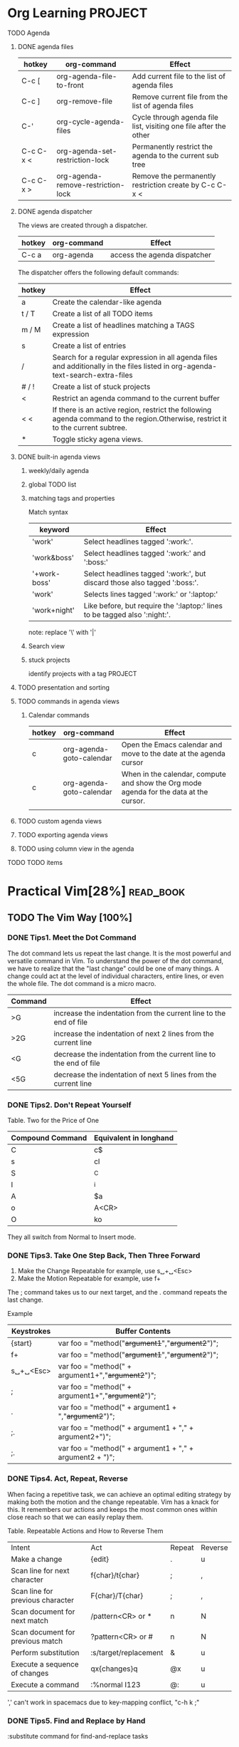 * Org Learning                                                      :PROJECT:
***** TODO Agenda
****** DONE agenda files
       CLOSED: [2018-07-04 Wed 15:52]
      | hotkey    | org-command                        | Effect                                                            |
      |-----------+------------------------------------+-------------------------------------------------------------------|
      | C-c [     | org-agenda-file-to-front           | Add current file to the list of agenda files                      |
      | C-c ]     | org-remove-file                    | Remove current file from the list of agenda files                 |
      | C-'       | org-cycle-agenda-files             | Cycle through agenda file list, visiting one file after the other |
      | C-c C-x < | org-agenda-set-restriction-lock    | Permanently restrict the agenda to the current sub tree           |
      | C-c C-x > | org-agenda-remove-restriction-lock | Remove the permanently restriction create by C-c C-x <            |
    
****** DONE agenda dispatcher
       CLOSED: [2018-07-04 Wed 15:52]
       The views are created through a dispatcher.
      | hotkey | org-command | Effect                       |
      |--------+-------------+------------------------------|
      | C-c a  | org-agenda  | access the agenda dispatcher |
    
      The dispatcher offers the following default commands:
     | hotkey | Effect                                                                                                                           |
     |--------+----------------------------------------------------------------------------------------------------------------------------------|
     | a      | Create the calendar-like agenda                                                                                                  |
     | t / T  | Create a list of all TODO items                                                                                                  |
     | m / M  | Create a list of headlines matching a TAGS expression                                                                            |
     | s      | Create a list of entries                                                                                                         |
     | /      | Search for a regular expression in all agenda files and additionally in the files listed in org-agenda-text-search-extra-files   |
     | # / !  | Create a list of stuck projects                                                                                                  |
     | <      | Restrict an agenda command to the current buffer                                                                                 |
     | < <    | If there is an active region, restrict the following agenda command to the region.Otherwise, restrict it to the current subtree. |
     | *      | Toggle sticky agena views.                                                                                                       |
  
****** DONE built-in agenda views
       CLOSED: [2018-07-04 Wed 15:52]
******* weekly/daily agenda
     
******* global TODO list
******* matching tags and properties
        Match syntax
       | keyword             | Effect                                                                     |
       |---------------------+----------------------------------------------------------------------------|
       | 'work'              | Select headlines tagged ':work:'.                                          |
       | 'work&boss'         | Select headlines tagged ':work:' and ':boss:'                              |
       | '+work-boss'        | Select headlines tagged ':work:', but discard those also tagged ':boss:'.  |
       | 'work\laptop'       | Selects lines tagged ':work:' or ':laptop:'                                |
       | 'work\laptop+night' | Like before, but require the ':laptop:' lines to be tagged also ':night:'. |
     
       note: replace '\' with '|'
******* Search view 
******* stuck projects
        identify projects with a tag PROJECT

****** TODO presentation and sorting
****** TODO commands in agenda views
******* Calendar commands
      | hotkey | org-command              | Effect                                                                                 |
      |--------+--------------------------+----------------------------------------------------------------------------------------|
      | c      | org-agenda-goto-calendar | Open the Emacs calendar and move to the date at the agenda cursor                      |
      | c      | org-agenda-goto-calendar | When in the calendar, compute and show the Org mode agenda for the data at the cursor. |
      |        |                          |                                                                                        |
****** TODO custom agenda views
****** TODO exporting agenda views
****** TODO using column view in the agenda
***** TODO TODO items
   
* Practical Vim[28%]                                              :read_book:
** TODO The Vim Way [100%]
*** DONE Tips1. Meet the Dot Command
    CLOSED: [2018-11-22 Thu 15:56]
    The dot command lets us repeat the last change.
    It is the most powerful and versatile command in Vim.
    To understand the power of the dot command, we have to realize that the "last change" could be one of many things.
    A change could act at the level of individual characters, entire lines, or even the whole file.
    The dot command is a micro macro.
    
  | Command | Effect                                                            |
  |---------+-------------------------------------------------------------------|
  | >G      | increase the indentation from the current line to the end of file |
  | >2G     | increase the indentation of next 2 lines from the current line    |
  | <G      | decrease the indentation from the current line to the end of file |
  | <5G     | decrease the indentation of next 5 lines from the current line    |

*** DONE Tips2. Don't Repeat Yourself
    CLOSED: [2018-11-22 Thu 15:56]
    Table. Two for the Price of One
  | Compound Command | Equivalent in longhand |
  |------------------+------------------------|
  | C                | c$                     |
  | s                | cl                     |
  | S                | ^C                     |
  | I                | ^i                     |
  | A                | $a                     |
  | o                | A<CR>                  |
  | O                | ko                     |

  They all switch from Normal to Insert mode.
  
*** DONE Tips3. Take One Step Back, Then Three Forward
    CLOSED: [2018-11-22 Thu 15:56]
    1. Make the Change Repeatable
       for example, use s␣+␣<Esc>  
    2. Make the Motion Repeatable
       for example, use f+

    The ; command takes us to our next target, and the . command repeats the last change.
    
    Example
   | Keystrokes | Buffer Contents                                          |
   |------------+----------------------------------------------------------|
   | {start}    | var foo = "method("+argument1+","+argument2+")";         |
   | f+         | var foo = "method("+argument1+","+argument2+")";         |
   | s␣+␣<Esc>  | var foo = "method(" + argument1+","+argument2+")";       |
   | ;          | var foo = "method(" + argument1+","+argument2+")";       |
   | .          | var foo = "method(" + argument1 + ","+argument2+")";     |
   | ;.         | var foo = "method(" + argument1 + "," + argument2+")";   |
   | ;.         | var foo = "method(" + argument1 + "," + argument2 + ")"; |
*** DONE Tips4. Act, Repeat, Reverse
    CLOSED: [2018-11-22 Thu 15:58]
    When facing a repetitive task, we can achieve an optimal editing strategy by making both the motion and the change repeatable. Vim has a knack for this. It remembers our actions and keeps the most common ones within close reach so that we can easily replay them.
    
  Table. Repeatable Actions and How to Reverse Them 
  | Intent                           | Act                   | Repeat | Reverse |
  | Make a change                    | {edit}                | .      | u       |
  | Scan line for next character     | f{char}/t{char}       | ;      | ,       |
  | Scan line for previous character | F{char}/T{char}       | ;      | ,       |
  | Scan document for next match     | /pattern<CR> or *     | n      | N       |
  | Scan document for previous match | ?pattern<CR> or #     | n      | N       |
  | Perform substitution             | :s/target/replacement | &      | u       |
  | Execute a sequence of changes    | qx{changes}q          | @x     | u       |
  | Execute a command                | :%normal I123         | @:     | u       |
  
  ',' can't work in spacemacs due to key-mapping conflict, "c-h k ;" 
  
*** DONE Tips5. Find and Replace by Hand
    CLOSED: [2018-11-22 Thu 16:09]
    :substitute command for find-and-replace tasks

    :%s/content/copy/g
    :%s/content/copy
    
    use '&' cant repeat it
    
*** DONE Tips6. Meet the Dot Formula
    CLOSED: [2018-11-22 Thu 16:22]
    The Ideal: One Keystroke to Move(;), One Keystroke to Execute(.)
    
** TODO [#A] Mode[0%]
   
*** Normal Mode 
**** DONE Tips7. Pause with Your Bursh Off the Page
     CLOSED: [2018-12-13 Thu 14:59]
     For those unused to Vim, Normal mode can seem like an odd default. But experienced Vim users have difficulty imagining it any other way. This tip uses an analogy to illustrate the Vim way.
    How much time do you reckon artists spend with their paint brushes in contact with the canvas? No doubt it would vary from artist to artist, but I’d be surprised if it counted for as much as half of the time painters spend at work.
    Think of all of the things that painters do besides paint. They study their subject, adjust the lighting, and mix paints into new hues. And when it comes to applying paint to the canvas, who says they have to use brushes? A painter might switch to a palette knife to achieve a different texture or use a cotton swab to touch up the paint that’s already been applied.
    The painter does not rest with a brush on the canvas. And so it is with Vim. Normal mode is the natural resting state. The clue is in the name, really.
    Just as painters spend a fraction of their time applying paint, programmers spend a fraction of their time composing code. More time is spent thinking, reading, and navigating from one part of a codebase to another. And when we do want to make a change, who says we have to switch to Insert mode? We can reformat existing code, duplicate it, move it around, or delete it. From Normal mode, we have many tools at our disposal.
    
**** DONE Tips8. Chunk Your Undos
     CLOSED: [2018-12-13 Thu 14:59]
     In other text editors, invoking the undo command after typing a few words might revert the last typed word or character. However, in Vim we can control the granularity of the undo command.
    The u key triggers the undo command, which reverts the most recent change. A change could be anything that modifies the text in the document. That includes commands triggered from Normal, Visual, and Command-Line modes, but a change could also encompass any text entered (or deleted) in Insert mode. So we could also say that i{insert some text}<Esc> constitutes a change.
    In nonmodal text editors, triggering the undo command after typing a few words could do one of two things. It could undo the last character that was typed. Or, more helpfully, it could chunk a set of characters together so that each undo operation removed a word instead of a character.
    In Vim, we can control the granularity of the undo command. From the moment we enter Insert mode until we return to Normal mode, everything we type (or delete) counts as a single change. So we can make the undo command operate on words, sentences, or paragraphs just by moderating our use of the <Esc> key.
    So how often should you leave Insert mode? It’s a matter of preference, but I like to make each “undoable chunk” correspond to a thought. As I write this text (in Vim, of course!), I often pause at the end of a sentence to consider what I’ll write next. No matter how brief its duration, each pause forms a natural break point, giving me a cue to leave Insert mode. When I’m ready to continue writing, I press A and carry on where I left off.
    If I decide that I’ve taken a wrong turn, I’ll switch to Normal mode and press u. Each time I undo, my text decomposes in coherent chunks that correspond to my thought process as I was writing the original text. It means that I can easily try out a sentence or two and then throw them away with a couple of keystrokes.
    If I’m in Insert mode with my cursor at the end of a line, the quickest way to open a new line is to press <CR>. And yet I sometimes prefer to press <Esc>o just because I anticipate that I might want that extra granularity from the undo command. If this sounds hard core, don’t worry. As you become adept with Vim, switching modes feels more and more lightweight.
    As a general rule, if you’ve paused for long enough to ask the question, “Should I leave Insert mode?” then do it.
    
**** DONE Tips9. Compose Repeatable Changes
     CLOSED: [2018-12-13 Thu 14:59]
     Vim is optimized for repetition. In order to exploit this, we have to be mindful of how we compose our changes.
     In Vim, we always have more than one way of doing something. In evaluating which way is best, the most obvious metric is efficiency: which technique requires the fewest keystrokes (a.k.a. VimGolf1). But how should we pick a winner in the event of a tie? Suppose that our cursor is positioned on the “h” at the end of this line of text, and we want to delete the word “nigh.”
     The end is nigh
     choice1. dbx 
     choice2. bdw
     choice3. daw
     
    The backward deletion technique involves two operations: db deletes to the start of the word and then x deletes a single character. If we invoke the dot command, it repeats the single character deletion (. == x). That’s not what I would call a big win.
The forward deletion technique also involves two steps. This time, b is just a plain motion, while dw makes a change. The dot command repeats dw, deleting from the cursor position to the beginning of the next word. It so happens that we’re already at the end of the line. There is no “next word,” so in this context the dot command isn’t useful. But at least it’s shorthand for something longer (. == dw).

The final solution only invokes a single operation: daw. This technique doesn’t just remove the word, it also deletes a whitespace character. As a result, our cursor ends up on the last character of the word “is.” If we invoke the dot command, it will repeat the instruction to delete a word. This time, the dot command does something truly useful (. == daw). 
     
    The daw technique invests the most power into the dot command, so I declare it the winner of this round. 
    Making effective use of the dot command often requires some forethought. If you notice that you have to make the same small change in a handful of places, you can attempt to compose your changes in such a way that they can be repeated with the dot command. Recognizing those opportunities takes practice. But if you develop a habit of making your changes repeatable wherever possible, then Vim will reward you for it. 
    Sometimes, I won’t see an opportunity to use the dot command. After making a change—and finding that I need to perform an identical edit—I realize that the dot command is primed and ready to do the work for me. It makes me grin every time.
**** DONE Tips10. Use Counts to Do Simple Arithmetic
     CLOSED: [2018-12-13 Thu 16:54]
     The <C-a> and <C-x> commands perform addition and subtraction on numbers. When run without a count they increment by one, but if we prefix a number, then we can add or subtract by any whole number. For example, if we positioned our cursor on a 5 character, running 10<C-a> would modify it to read 15.
     
     Note: <C-a> and <C-x> are mapping-conflict in spacemacs.

**** DONE Tips11. Don't Count if You Can Repeat
     CLOSED: [2018-12-13 Thu 17:03]
     That same argument also goes in favor of counting (d5w) over repeating (dw....), so my preferences may seem inconsistent here. You’ll develop your own opinion on this, depending on how much you value keeping your undo history clean and whether or not you find it tiresome to use counts.
     
**** DONE Tips12. Combine and Conquer
     CLOSED: [2018-12-13 Thu 17:47]
     Much of Vim’s power stems from the way that operators and motions can be combined. In this tip, we’ll look at how this works and consider the implications.
     
     Operator + Motion = Action
     The d{motion} command can operate on a single character (dl), a complete word (daw), or an entire paragraph (dap). Its reach is defined by the motion. The same goes for c{motion}, y{motion}, and a handful of others. Collectively, these commands are called operators.
     The g~, gu, and gU commands are invoked by two keystrokes. In each case, we can consider the g to be a prefix that modifies the behavior of the subsequent keystroke.
     
     Table. Vim’s Operator Commands
      | Trigger | Effect                                            |
      |---------+---------------------------------------------------|
      | k       | Change                                            |
      | d       | Delete                                            |
      | y       | Yank into register                                |
      | g~      | Swap case                                         |
      | gu      | Make lowercase                                    |
      | gU      | Make uppercase                                    |
      | ~       | Swap case one letter                              |
      | vU      | uppercase the letter under the cursor             |
      | >       | Shift right                                       |
      | <       | Shift left                                        |
      | =       | Autoindent                                        |
      | !       | Filter {motion} lines through an external program |
     
      Vim’s grammar has just one more rule: when an operator command is invoked in duplicate, it acts upon the current line. So dd deletes the current line, while >> indents it. The gU command is a special case. We can make it act upon the current line by running either gUgU or the shorthand gUU. 
      
**** TODO Meet Operator-Pending Mode
     Normal, Insert, and Visual modes are readily identified, but Vim has other modes that are easy to overlook. Operator-Pending mode is a case in point. We use it dozens of times daily, but it usually lasts for just a fraction of a second. For example, we invoke it when we run the command dw . It lasts during the brief interval between pressing d and w keys. Blink and you’ll miss it!
     If we think of Vim as a finite-state machine, then Operator-Pending mode is a state that accepts only motion commands. It is activated when we invoke an operator command, and then nothing happens until we provide a motion, which completes the operation. While Operator-Pending mode is active, we can return to Normal mode in the usual manner by pressing escape, which aborts the operation. Many commands are invoked by two or more keystrokes (for examples, look up :h g , :h z , :h ctrl-w , or :h [ ), but in most cases, the first keystroke merely acts as a prefix for the second. These commands don’t initiate Operator-Pending mode. Instead, we can think of them as namespaces that expand the number of available command mappings. Only the operator commands initiate Operator-Pending mode.
     Why, you might be wondering, is an entire mode dedicated to those brief moments between invoking operator and motion commands, whereas the namespaced commands are merely an extension of Normal mode? Good question! Because we can create custom mappings that initiate or target Operator-Pending mode. In other words, it allows us to create custom operators and motions, which in turn allows us to expand Vim’s vocabulary.
*** Insert Mode
**** TODO Tip 13. Make Corrections Instantly from Insert Mode 
**** TODO Tip 14. Get Back to Normal Mode 
**** TODO Tip 15. Paste from a Register Without Leaving Insert Mode 
**** TODO Tip 16. Do Back-of-the-Envelope Calculations in Place 
**** TODO Tip 17. Insert Unusual Characters by Character Code 
**** TODO Tip 18. Insert Unusual Characters by Digraph 
**** TODO Tip 19. Overwrite Existing Text with Replace Mode 
     
*** Visual Mode
**** TODO Tip 20. Grok Visual Mode 
**** TODO Tip 21. Define a Visual Selection
     | Command | Effect                              |
     |---------+-------------------------------------|
     | V       | Enable line-wise Visual mode        |
     | v       | Enable character-wise Visual mode   |
     | <C-v>   | Enable block-wise Visual mode       |
     | gv      | Re-select the last visual selection |
**** TODO Tip 22. Repeat Line-Wise Visual Commands 
**** TODO Tip 23. Prefer Operators to Visual Commands Where Possible 
**** TODO Tip 24. Edit Tabular Data with Visual-Block Mode 
**** TODO Tip 25. Change Columns of Text 
**** TODO Tip 26. Append After a Ragged Visual Block
    
*** Command-line Mode
**** TODO Tip 27. Meet Vim's Command Line
     | Command                                       | Effect                                                                          |
     |-----------------------------------------------+---------------------------------------------------------------------------------|
     | :[range]delete [x]                            | Delete specified lines [into register x]                                        |
     | :[range]yank [x]                              | Yank specified lines [into register x]                                          |
     | :[line]put [x]                                | Put the text from register x after the specified line                           |
     | :[range]copy {address}                        | Copy the specified lines to below the line specified by {address}               |
     | :[range]move {address}                        | Move the specified lines to below the line specified by {address}               |
     | :[range]join                                  | Join the specified lines                                                        |
     | :[range]normal {commands}                     | Execute Normal mode {commands} on each specified line                           |
     | :[range]substitute/{pattern}/{string}/[flags] | Replace occurrences of {pattern} with {string} on each specified line           |
     | :[range]global/{pattern}/[cmd]                | Execute the Ex command [cmd] on all specified lines where the {pattern} matches |
     
**** TODO Tip 28. Execute a Command on One or More Consecutive Lines 
**** TODO Tip 29. Duplicate or Move Lines Using ‘:t’ and ‘:m’ Commands 
**** TODO Tip 30. Run Normal Mode Commands Across a Range
      If we want to run a Normal mode command on a series of consecutive lines, we can do so using the :normal command. When used in combination with the dot command or a macro, we can perform repetitive tasks with very little effort.
      The :'<,'>normal . command can be read as follow: "For each line in the visual selection, execute the Normal mode . command."
      11,12nornaml A; instructs Vim add ; at the end of line 11 to line 12.
      The % symbol is used as a range representing the entire file. So :%normal A; instructs Vim to append a semicolon at the end of every line of the file.
      It's most powerful when used in combination with one of Vim's repeat commands: either :normal . for simple repeats or :normal @q for more complex tasks.
     
**** TODO Tip 31. Repeat the Last Ex Command 
**** TODO Tip 32. Tab-Complete Your Ex Commands 
**** TODO Tip 33. Insert the Current Word at the Command Prompt 
**** TODO Tip 34. Recall Commands from History 
**** TODO Tip 35. Run Commands in the Shell 
**** TODO Tip 36. Run Multiple Ex Commands as a Batch 
** TODO Files [0%]
*** TODO Manage multiple files
*** TODO Open files and save them to disk
** DONE [#B] Getting around faster[100%]
   CLOSED: [2019-02-01 Fri 13:46]
*** DONE Navigate inside files with motions
    CLOSED: [2018-06-26 Tue 16:21]
**** Tip47 Keep Your Fingers on the Home Row
    | Command | Move cursor      |
    |---------+------------------|
    | h       | One column left  |
    | j       | One line down    |
    | k       | One line up      |
    | l       | One column right |
     
**** Tip48 Distinguish Between Real Lines and Display Lines
    | Command | Move cursor                        |
    |---------+------------------------------------|
    | j       | Down one real line                 |
    | gj      | Down one display line              |
    | 0       | To first character of real line    |
    | g0      | To first character of display line |
    | $       | To end of real line                |
    | g$      | To end of display line             |
    
**** Tip49 Move Word-Wise
    | Command | Move Cursor                                |
    |---------+--------------------------------------------|
    | w       | Forward to start of next word              |
    | b       | Backward to start of cuttent/previous word |
    | e       | Forward to end of current/next word        |
    | ge      | Backward to end of previous word           |
    | W       | Forward to start of next WORD              |
    | B       | Backward to start of cuttent/previous WORD |
    | E       | Forward to end of current/next WORD        |
    | GE      | Backward to end of previous WORD           |
    
**** Tip50 Find by Character
    | Command | Move Cursor                                                       |
    |---------+-------------------------------------------------------------------|
    | f{char} | Forward to the next occurrence of {char}                          |
    | F{char} | Backward to the previous occurrence of {char}                     |
    | t{char} | Forward to the character before the next occurrence of {char}     |
    | T{char} | Backward to the character after the previous occurrence of {char} |
    | ;       | Repeat the last character-search command                          |
    | ,       | Reverse the last character-search command                         |
    
**** Tip51 Search to Navigate
    | Command    | Move Cursor                |
    |------------+----------------------------|
    | /takes<CR> | search the takes word      |
    | n          | Repeat the previous search |
    | N          | Back up again              |
    
    We can use the search command in Normal mode, Visual and Operation-Pending modes.
    v/ge<CR> Visual mode
    d/ge<CR> to tell the d{motion} command what to delete

**** Tip52 Trace Your Selection with Precision Text Objects
    we can use text objects in Visual mode and in Operator-Pending mode.
    Remember this: whenever you see {motion} as part of the syntax for a command,
    you can also use a text object.
    | Text Object | Selection                  | Text Object | Selection                  |
    |-------------+----------------------------+-------------+----------------------------|
    | a) or ab    | A pair of (parentheses)    | i) or ib    | Inside of (parentheses)    |
    | a} or aB    | A pair of {braces}         | i} or iB    | Inside of {braces}         |
    | a]          | A pair of [brackets]       | i]          | Inside of [brackets]       |
    | a>          | A pair of <angle brackets> | i>          | Inside of <angle brackets> |
    | a’          | A pair of 'single quotes'  | i’          | Inside of 'single quotes'  |
    | a"          | A pair of "double quotes"  | i"          | Inside of "double quotes"  |
    | a`          | A pair of `backticks`      | i`          | Inside of `backticks`      |
    | at          | A pair of <xml>tags</xml>  | it          | Inside of <xml>tags</xml>  |
    
**** Tip53 Delete Around, or Change Inside
     As a general rule, we could say that the d{motion} command tends to work well with
     aw, as, and ap, whereas the c{motion} command works better with iw and similar.
    | Keystrokes | Current…  | Keystrokes | Current…                     |
    |------------+-----------+------------+------------------------------|
    | iw         | word      | aw         | word plus space(s)           |
    | iW         | WORD      | aW         | WORD plus space(s)           |
    | is         | sentence  | as         | sentence plus space(s)       |
    | ip         | paragraph | ap         | paragraph plus blank line(s) |
    
**** Tip54 Mark Your Place and Snap Back to It
    The m{a-zA-Z} command marks the current cursor location with the designated letter   
    Vim provides two Normal mode commands for jumping to a mark. (Pay attention—they look similar!) 
    The ’{mark} moves to the line where a mark was set, positioning the cursor on the first non-whitespace character.
    The `{mark} command moves the cursor to the exact position where a mark was set, restoring the line and the column at once
    
    Vim's Automatic Marks
    | Keystrokes | Buffer Contents                                   |
    |------------+---------------------------------------------------|
    | ``         | Position before the last jump within current file |
    | `.         | Location of last change                           |
    | `^         | Location of last insertion                        |
    | `[         | Start of last change or yank                      |
    | `]         | End of last change or yank                        |
    | `<         | Start of last visual selection                    |
    | `>         | End of last visual selection                      |
    
**** Tip55 Jump Between Matching Parentheses
     The % command lets us jump between opening and closing sets of parentheses (see :h % ). |
     It works with (), {}, and [].|
     |   |
     |   |
*** DONE Navigate between files with jumps|
    CLOSED: [2018-07-04 Wed 09:41] DEADLINE: <2018-07-06 Fri> SCHEDULED: <2018-07-03 Tue>|
**** Tip56 Traverse the Jump List|
     | Command                       | Effect                                         |
     |-------------------------------+------------------------------------------------|
     | [count]G                      | Jump to line number                            |
     | /pattern<CR> or /?pattern<CR> | Jump to next/previous occurrence of pattern    |
     | %                             | Jump to matching parenthesis                   |
     | ( or )                        | Jump to start of previous/next sentence        |
     | { or }                        | Jump to start of previous/next paragraph       |
     | H or M or L                   | Jump to top/middle/bottom of screen            |
     | gf                            | Jump to file name under the cursor             |
     | <C-]>                         | Jump to definition of keyword under the cursor |
     | ’{mark}/`{mark}               | Jump to a mark                                 |
     
     We can inspect the contents of the jump list by running this command: :jumps
     
**** Tip57 Traverse the Change List
     We can inspect the contents of the change list by running this command: :changes
     A plug-in named undo-tree
     
    | Command | Effect                    |
    |---------+---------------------------|
    | g;      | go to last change         |
    | g,      | go to last change reverse |
     
**** [#C] Tip58 Jump to the Filename Under the Cursor
     The ‘suffixesadd’ option allows us to specify one or more file extensions, which Vim will attempt to use when looking up a filename with the gf command
     :set suffixesadd+=.rb
     
     gf 
     
     My comment: some other plug-in can be used to find file
     
**** Tip59 Snap Between Files Using Global Marks
     The m{letter} command allows us to create a mark at the current cursor position (:h m ).
     Lowercase letters create marks that are local to a buffer.
     Uppercase letters create global marks.
     Having set a mark, we can snap our cursor back to it with the `{letter} command (:h ` ).
** DONE [#B] Registers[100%]
   CLOSED: [2019-02-01 Fri 13:46]
*** DONE [#A] Copy and paste
    CLOSED: [2018-07-09 Mon 13:33] DEADLINE: <2018-07-09 Mon>
**** Tip60.Delete, Yank, and Put with Vim's Unnamed Register
     The xp command can be considered as "Transpose the next two characters".
     We can hit the P key to paste the contents of our unnamed register in from of the cursor.
     
     Transpose in Emacs
    | Hot key | Command              | Equivalent Command in Vim |
    |---------+----------------------+---------------------------|
    | C-t     | transpose-chars      | xp                        |
    | M-t     | transpose-words      | N/A                       |
    | C-x C-t | transpose-lines      | ddp                       |
    |         | transpose-sentences  | N/A                       |
    |         | transpose-paragraphs | N/A                       |

**** Tip61.Grok Vim's Registers
     We can specify which register we want to use by prefixing the command with "{register}.
     If we don't specify a register, then Vim will use the unnamed register.

    | Command   | Effect                                            |
    |-----------+---------------------------------------------------|
    | "ayiw     | yank the current word into register a             |
    | "ap       | paste the word from register a                    |
    | <C-r>a    | paste the word from register a in the Insert mode |
    | "byy      | cut the current line into register b              |
    | "bp       | paste the line from register b                    |
    | :delete c | cut the current line into register c              |
    | :put c    | paste it below the current line                   |
     
    The yank register "0
    When we use the y{motion} command, the specified text is copied not only into the unnamed register but also into the yank register, which is addressed by the 0 symbol.
    
    The Named Registers("a-"z)
    Vim has one named register for each letter of the alphabet (see :h quote_alpha ).
    That means that we can cut ( "ad{motion}), copy ( "ay{motion}), or paste ( "ap) up to twenty-six pieces of text.
    When we address a named register with a lowercase letter, it overwrites the specified register, whereas when we use an uppercase letter, it appends to the specified register.
    
    The Black Hole Register ("_)
    The black hole register is a place from which nothing returns.This can be useful if we want to delete text without overwriting the contents of the unnamed register.
    
    The System Clipboard ("+) and Selection ("*) Registers
    | Keystrokes | Buffer Contents                                   |
    |------------+---------------------------------------------------|
    | "+         | The X11 clipboard, used with cut, copy, and paste |
    | "*         | The X11 primary, used with middle mouse button    |

   The Expression Register ("=) 
    | Keystrokes     | Buffer Contents                          |
    |----------------+------------------------------------------|
    | A              | 6 chairs, each costing $35, totals $     |
    | <C-r>=6*35<CR> | 6 chairs, each costing $35, totals $210  |

    
   note: valid in vim, not in spacemacs right now
   example: Tip16 Tip96 Tip 95 Tip71

   More Registers
    | Register | Contents                   |
    |----------+----------------------------|
    | "%       | Name of the current file   |
    | "#       | Name of the alternate file |
    | ".       | Last inserted text         |
    | ":       | Last Ex command            |
    | "/       | Last search pattern        |
    

    How to show the list of register?
     :reg
    
**** Tip62.Replace a Visual selection with a register

     tips: gv to reselect the last visual selection
     
     For this particular problem, this is my favorite solution. We can get away with using the unnamed register for both the yank and put operations because there’s no delete step. Instead, we combine the delete and put operations into a single step that replaces the selection.
     
**** Tip63.Paste from a Register
     The p command puts the text from a register after the cursor position (:h p ).
     As a complement, Vim also provides the (uppercase) P command, which inserts text before the cursor position.
     Paste character-wise regions of text from Insert mode using the <C-r>{register} mapping rather than using the Normal mode p and P commands.
     
     From Insert mode, we can insert the contents of the unnamed register by pressing <C-r>", or we can insert the contents of the yank register by pressing <C-r>0
     
     The p and P commands are great for pasting multiline regions of text. But for short sections of character-wise text, the <C-r>{register} mapping can be more intuitive.
     
**** Tip64.Interact with the System Clipboard
    I think it's helpless in spacemacs

*** DONE [#C] Macros
    CLOSED: [2019-02-01 Fri 13:46]
    
    Macros allow us to record a sequence of changes and then play them back.
    
**** Tip65.Record and Excute a Macro
     The q key functions both as the “record” button and the “stop” button. To begin recording our keystrokes, we type q{register}, giving the address of the register where we want to save the macro.
     The @{register} command executes the contents of the specified register (see :h @ ). We can also use @@, which repeats the macro that was invoked most recently.
     
     Execute the Macro in Parallel
     
**** Tip66.Normalize, Strike, Abort
     The golden rule is this: when recording a macro, ensure that every command is repeatable.
***** Normalize the cursor position
     As soon as you start recording a macro, ask yourself these questions: where am I, where have I come from, and where am I going? Before you do anything, make sure your cursor is positioned so that the next command does what you expect, where you expect it.
     That might mean moving the cursor to the next search match (n) or the start of the current line (0) or perhaps the first line of the current file (gg). Always starting on square one makes it easier to strike the right target every time.
     
***** Strike Your Target with a Repeatable Motion
      Navigate by search. Use text objects. Exploit the full arsenal of Vim’s motions to make your macros as flexible and repeatable as you can. Don’t forget: when recording a macro, using the mouse is verboten!
      
***** Abort When a Motion Fails
      If a motion fails while a macro is executing, then Vim aborts the rest of the macro. Consider this a feature, not a bug. We can use motions as a simple test of whether or not the macro should be executed in the current context.
      Consider this example: We start by searching for a pattern. Let’s say that the document has ten matches. We start recording a macro using the n command to repeat the last search. With our cursor positioned on a match, we make some small change to the text and stop recording the macro. The result of our edit is that this particular region of text no longer matches our search pattern. Now the document has only nine matches.
      Suppose that the macro was stored in the a register. Rather than executing @a ten times, we could prefix it with a count: 10@a.
      
**** Tip67.Play Back with a Count
     The Dot Formula can be an efficient editing strategy for a small number of repeats, but it can’t be executed with a count. Overcome this limitation by recording a cheap one-off macro and playing it back with a count.
     
     No one want to sit here and count the exact number of times that a macro should be executed. So recommaned to use 22. On the keyboard, the @ and 2 characters are entered with the same button.
     
**** Tip68.Repeat a Change on Contiguous Lines
     We can make light work out of repeating the same set of changes on a range of lines by recording a macro and then playing it back on each line. There are two ways to do this: executing the macro in series or in parallel. As a demonstration, we’ll transform this snippet of text:
     
     In Series: just like run 22@@ 
     In parallel: run :normal @a on the selected text.
     
    The :normal @a command tells Vim to execute the macro once for each line in the selection. Just as before, the macro succeeds on the first two lines and then aborts on line three, but it doesn’t stall there this time—it completes the job. Why?
    Previously, we queued up five repetitions in series by running 5@a. When the third iteration aborted, it killed the remaining items in the queue. This time, we’ve lined up five iterations in parallel. Each invocation of the macro is independent from the others. So when the third iteration fails, it does so in isolation.

***** Deciding: Series or Parallel
      Which is better, series or parallel? The answer (as always): it depends.
      Executing a macro on multiple items in parallel is more robust. In this scenario, it’s the better solution. But if we raise an error when we execute a macro, maybe we want those alarms to go off. Executing a macro on multiple items in series makes it clear when and where any errors occur.
      Learn both techniques, and you’ll develop a knack for knowing which one is right for the occasion.

**** Tip69.Append Commands to a Macro
     Example: add command at the end of macro "a"
     :reg a
     "a 0f.r)w~

     qA jq

     :reg a
     "a 0f.r)w~j
     
     Discussion:
      This little trick saves us from having to re-record the entire macro from scratch. But we can use it only to tack commands on at the end of a macro. If we wanted to add something at the beginning or somewhere in the middle of a macro, this technique would be of no use to us. In Tip 72,Edit the Contents of a Macro, on page 180, we’ll learn about a more powerful method for amending a macro after it has been recorded.

**** Tip70.Act Upon a Collection of Files
     study it later

**** Tip71.Evaluate an Iterator to Number Items in a List
    Recommand use emacs style
    <C-c> r N default start from 0
    
    if you want to use another number, try following commands
    (SPC u or M-m u) <C-c> r N

**** Tip72.Edit the Contents of a Macro
     study it later
     
** TODO [#A] Patterns[0%]
*** TODO Matching patterns and literals
**** TODO Tune the Case Sensitivity of Search Patterns
     Setting Case Sensitivity Globally
     We can make Vim’s search patterns case insensitive by enabling the ‘ignorecase’ setting:
     ➾ :set ignorecase
     
     Setting Case Sensitivity per Search
    We can override Vim’s default case sensitivity using the \c and \C items. Lowercase \c causes the search pattern to ignore case, while the uppercase \C item forces case sensitivity. If either of these items is used in a search pattern, the value of ‘ignorecase’ is overridden for that search.
    Note that these items can be used anywhere in a pattern. If you realize that you need a case sensitive search after you typed out the full pattern, just tack \C on at the end and it will apply to the entire pattern.

    | Pattern | ‘ignorecase’ | ‘smartcase’ | Matches     |
    | foo     | off          | -           | foo         |
    | foo     | on           | -           | foo Foo FOO |
    | foo     | on           | on          | foo Foo FOO |
    | Foo     | on           | on          | Foo         |
    | Foo     | on           | off         | foo Foo FOO |
    | \cfoo   | -            | -           | foo Foo FOO |
    | foo\C   | -            | -           | foo         |

**** TODO Use the \v Pattern Switch for Regex Searches
**** TODO Use the \V Literal Switch for Verbatim Searches
**** TODO Use Parentheses to Capture Submatches
**** TODO Stake the Boundaries of a Word
**** TODO Stake the Boundaries of a Match
**** TODO Escape Problem Characters
     
*** TODO Search [0%]
**** TODO Meet the Search Command 
**** TODO Highlight Search Matches
**** TODO Preview the First Match Before Execution
     
     enable: set incsearch
     origin vim: <C-r><C-w> will autocomplete the search field using the remainder of the current preview match
     spacemacs: <C-r><C-w> search the word of cursor on

**** TODO Offset the Cursor to the End of a Search Match
     For example:
	   /lang/e<CR>, which places the cursor at the end of the search match, exactly where we need it.
     we could simply run //e<CR>. When we leave the search field blank like this, Vim reuses the pattern from the previous search. So this repeats the last search but with an offset.
     
**** TODO Operate on a Complete Search Match  
**** TODO Create Complex Patterns by Iterating upon Search History
**** TODO Count the Matches for the Current Pattern
**** TODO Search for the Current Visual Selection

*** TODO Substitution [0%]
**** TODO Meet the Substitute Command
**** TODO Find and Replace Every Match in a File
**** TODO Eyeball Each Substitution
**** TODO Reuse the Last Search Pattern
**** TODO Replace with the Contents of a Register
**** TODO Repeat the Previous Substitute Command
**** TODO Rearrange CSV Fields Using Submatches
**** TODO Perform Arithmetic on the Replacement
**** TODO Swap Two or More Words
**** TODO Find and Replace Across Multiple Files

*** TODO Global commands [0%]
**** TODO Find and Replace Across Multiple Files
**** TODO Delete Lines Containing a Pattern
**** TODO Collect TODO Items in a Register
**** TODO Alphabetize the Properties of Each Rule in a CSS File
** TODO [#B] Tools[0%]
*** TODO Index and navigate source code with ctags
*** TODO compile code and navigate errors with the quickfix list
*** TODO search project-wide with grep, vimgrep, and others
*** TODO Dial X for autocompletion

   
